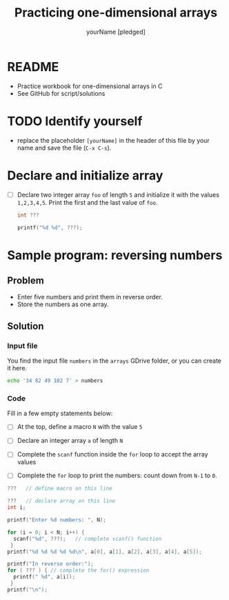 #+TITLE:Practicing one-dimensional arrays
#+AUTHOR: yourName [pledged]
#+STARTUP: overview hideblocks indent
#+PROPERTY: header-args:C :main yes :includes <stdio.h> :exports both :results output :comments both
* README

  - Practice workbook for one-dimensional arrays in C
  - See GitHub for script/solutions

* TODO Identify yourself

- replace the placeholder ~[yourName]~ in the header of this file by
  your name and save the file (~C-x C-s~).

* Declare and initialize array

  - [ ] Declare two integer array ~foo~ of length ~5~ and initialize it
    with the values ~1,2,3,4,5~. Print the first and the last value of
    ~foo~.

    #+begin_src C
      int ???

      printf("%d %d", ???);
    #+end_src

* Sample program: reversing numbers

** Problem

   - Enter five numbers and print them in reverse order.
   - Store the numbers as one array.

** Solution

*** Input file

    You find the input file ~numbers~ in the ~arrays~ GDrive folder, or
    you can create it here.

    #+name: input
    #+begin_src bash :results silent
      echo '34 82 49 102 7' > numbers
    #+end_src

*** Code

    Fill in a few empty statements below:

    - [ ] At the top, define a macro ~N~ with the value ~5~

    - [ ] Declare an integer array ~a~ of length ~N~

    - [ ] Complete the ~scanf~ function inside the ~for~ loop to accept
      the array values

    - [ ] Complete the ~for~ loop to print the numbers: count down from
      ~N-1~ to ~0~.

    #+begin_src C :cmdline < numbers :tangle numbers.c
      ???   // define macro on this line

      ???   // declare array on this line
      int i;

      printf("Enter %d numbers: ", N);

      for (i = 0; i < N; i++) {
        scanf("%d", ???);   // complete scanf() function
       }
      printf("%d %d %d %d %d\n", a[0], a[1], a[2], a[3], a[4], a[5]);

      printf("In reverse order:");
      for ( ??? ) { // complete the for() expression
        printf(" %d", a[i]);
       }
      printf("\n");
    #+end_src
